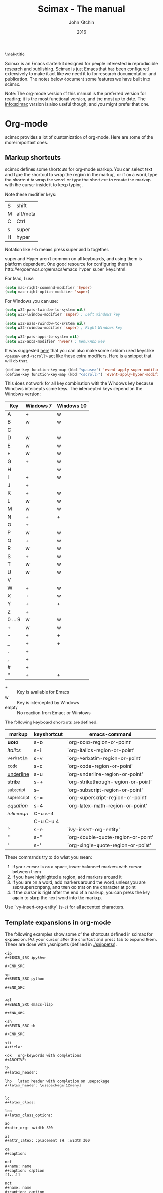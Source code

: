 
#+TITLE: Scimax - The manual
#+AUTHOR: John Kitchin
#+DATE: 2016
#+options: toc:nil

\maketitle

Scimax is an Emacs starterkit designed for people interested in reproducible research and publishing. Scimax is just Emacs that has been configured extensively to make it act like we need it to for research documentation and publication. The notes below document some features we have built into scimax.

Note: The org-mode version of this manual is the preferred version for reading; it is the most functional version, and the most up to date. The info:scimax version is also useful though, and you might prefer that one.

* Org-mode

scimax provides a lot of customization of org-mode. Here are some of the more important ones.

** Markup shortcuts

scimax defines some shortcuts for org-mode markup. You can select text and type the shortcut to wrap the region in the markup, or if on a word, type the shortcut to wrap the word, or type the short cut to create the markup with the cursor inside it to keep typing.

Note these modifier keys:

| S | shift    |
| M | alt/meta |
| C | Ctrl     |
| s | super    |
| H | hyper    |

Notation like s-b means press super and b together.

super and Hyper aren't common on all keyboards, and using them is platform dependent. One good resource for configuring them is http://ergoemacs.org/emacs/emacs_hyper_super_keys.html.

For Mac, I use:

#+BEGIN_SRC emacs-lisp
(setq mac-right-command-modifier 'hyper)
(setq mac-right-option-modifier 'super)
#+END_SRC

For Windows you can use:

#+BEGIN_SRC emacs-lisp
(setq w32-pass-lwindow-to-system nil)
(setq w32-lwindow-modifier 'super) ; Left Windows key

(setq w32-pass-rwindow-to-system nil)
(setq w32-rwindow-modifier 'super) ; Right Windows key

(setq w32-pass-apps-to-system nil)
(setq w32-apps-modifier 'hyper) ; Menu/App key
#+END_SRC

It was suggested [[https://github.com/jkitchin/scimax/issues/362][here]] that you can also make some seldom used keys like =<pause>= and =<scroll>= act like these extra modifiers. Here is a snippet that will do that.

#+BEGIN_SRC emacs-lisp
 (define-key function-key-map (kbd "<pause>") 'event-apply-super-modifier)
 (define-key function-key-map (kbd "<scroll>") 'event-apply-hyper-modifier)
#+END_SRC


This does not work for all key combination with the Windows key because Windows intercepts some keys. The intercepted keys depend on the Windows version:

| Key     | Windows 7 | Windows 10 |
|---------+-----------+------------|
| A       | +         | w          |
| B       | w         | w          |
| C       |           |            |
| D       | w         | w          |
| E       | w         | w          |
| F       | w         | w          |
| G       | +         | w          |
| H       |           | w          |
| I       | +         | w          |
| J       | +         |            |
| K       | +         | w          |
| L       | w         | w          |
| M       | w         | w          |
| N       | +         | +          |
| O       | +         |            |
| P       | w         | w          |
| Q       | +         | w          |
| R       | w         | w          |
| S       | +         | w          |
| T       | w         | w          |
| U       | w         | w          |
| V       |           |            |
| W       | +         | w          |
| X       | +         | w          |
| Y       | +         | +          |
| Z       | +         |            |
| 0 ... 9 | w         | w          |
| +       | w         | w          |
| -       | +         | +          |
| _       | +         | +          |
| .       | +         |            |
| ,       | +         |            |
| #       | +         |            |
| *       | +         | +          |

- + :: Key is available for Emacs
- w :: Key is intercepted by Windows
- empty :: No reaction from Emacs or Windows

The following keyboard shortcuts are defined:

| markup            | keyshortcut | emacs-command                       |
|-------------------+-------------+-------------------------------------|
| *Bold*            | s-b         | `org-bold-region-or-point'          |
| /italics/         | s-i         | `org-italics-region-or-point'       |
| =verbatim=        | s-v         | `org-verbatim-region-or-point'      |
| ~code~            | s-c         | `org-code-region-or-point'          |
| _underline_       | s-u         | `org-underline-region-or-point'     |
| +strike+          | s-+         | `org-strikethrough-region-or-point' |
| _{subscript}      | s--         | `org-subscript-region-or-point'     |
| ^{superscript}    | s-=         | `org-superscript-region-or-point'   |
| \(equation\)      | s-4         | `org-latex-math-region-or-point'    |
| $inline eqn$      | C-u s-4     |                                     |
| @@latex:snippet@@ | C-u C-u 4   |                                     |
| °                 | s-e         | `ivy-insert-org-entity'             |
| "                 | s-"         | `org-double-quote-region-or-point'  |
| '                 | s-'         | `org-single-quote-region-or-point'  |

These commands try to do what you mean:
1. If your cursor is on a space, insert balanced markers with cursor between them
2. If you have highlighted a region, add markers around it
3. If you are on a word, add markers around the word, unless you are sub/superscripting, and then do that on the character at point
4. If the cursor is right after the end of a markup, you can press the key again to slurp the next word into the markup.

Use `ivy-insert-org-entity' (s-e) for all accented characters.

** Template expansions in org-mode

The following examples show some of the shortcuts defined in scimax for expansion. Put your cursor after the shortcut and press tab to expand them. These are done with yasnippets (defined in [[./snippets/]]).

#+BEGIN_EXAMPLE
<ip
#+BEGIN_SRC ipython

#+END_SRC

<p
#+BEGIN_SRC python

#+END_SRC


<el
#+BEGIN_SRC emacs-lisp

#+END_SRC

<sh
#+BEGIN_SRC sh

#+END_SRC

<ti
#+title:

<ok   org-keywords with completions
#+ARCHIVE:

lh
#+latex_header:

lhp   latex header with completion on usepackage
#+latex_header: \usepackage{12many}


lc
#+latex_class:

lco
#+latex_class_options:

ao
#+attr_org: :width 300

al
#+attr_latex: :placement [H] :width 300

ca
#+caption:

ncf
#+name: name
#+caption: caption
[[...]]

nct
#+name: name
#+caption: caption
|  |

<n
#+name:

o
#+options:

oo (org-mode options with completion
toc:

<<    noweb with completion
<<nil>>

Here are some convenient table expansions.

<t
|  |

<tt
|  |  |

<ttt
|  |  |  |


<tttt
|  |  |  |  |

<tn (enter number of columns)
|  |  |  |  |  |  |  |  |


#+END_EXAMPLE

There are some specific snippets to
- emacs-lisp [[./snippets/emacs-lisp-mode/]]
- python [[./snippets/python-mode/]]

and in org-mode:
- [[./snippets/org-mode/]]
  - [[./snippets/org-mode/org-ref/]]  (bibliography, biliographystyle, cites and ref links)
  - [[./snippets/org-mode/src-blocks/]] (src blocks)
  - [[./snippets/org-mode/blocks/]] (quotes, verses, etc.)

** Latex

For numbered LaTeX equations, scimax will make sure that the overlays have correct numbers on them. If you run `org-latex-preview' you should see (1) and (2) on these overlays.

\begin{equation}
f(x) = e^x
\end{equation}


\begin{equation}
f(x) = 2 e^x
\end{equation}

*** Latex classes that scimax knows about

Here is a list of installed latex classes.

#+BEGIN_SRC emacs-lisp
(mapcar 'car org-latex-classes)
#+END_SRC

#+RESULTS:
| cmu-memo | gMOS2e | nature | elsarticle | svjour3 | revtex4-1 | achemso | article-nodefaults | article-no-defaults | article-1 | article | report | book |

** Better image scaling

Image rescaling in org-mode/Emacs used to require an Emacs with imagemagick support compiled in. This is a problem on Windows. Scimax support image rescaling with an external imagemagick program called mogrify. You can rescale the appearance of an image in org-mode by adding an attribute like this above the figure.

#+attr_org: :width resize-option

where resize-option is one of:
| N%   | to scale the image by a percentage.                     |
| N    | to set the width, keeping the aspect ratio constant.    |
| xN   | to set the height, keeping the aspect ratio constant.   |
| NxM! | to set the width and height, ignoring the aspect ratio. |

Note that you have to have a line like this in your init file for this to work. This is the default in scimax, and if you set it to t, then scaling will not work (since this variable when set to t says to use the actual image width).

#+BEGIN_SRC emacs-lisp
(setq org-image-actual-width nil)
#+END_SRC


Here are some examples.

#+CAPTION: An unscaled image.
[[./org-show/taskbar.png]]

#+attr_org: :width 20%
[[./org-show/taskbar.png]]

#+attr_org: :width 20%
[[./org-show/taskbar.png]]

#+attr_org: :width 200
[[./org-show/taskbar.png]]

#+attr_org: :width x50
[[./org-show/taskbar.png]]

#+attr_org: :width 200x50!
[[./org-show/taskbar.png]]

** new speed commands

scimax defines these new speed commands that are active when the cursor is on the first character of a headline.

| m | Mark the subtree             |
| S | widen                        |
| k | kill the subtree             |
| q | jump to a headline with avy  |
| T | org-teleport (move headline) |

The best way to see other speed commands is to put your cursor at the beginning of a headline and press ?. You can also run `org-speed-command-help' to see a full list of speed commands.

** Formatted copy and paste

`ox-clip-formatted-copy' provides a way to copy org-mode with formatting so it can be pasted into other programs like MS Word and web browsers. It does this by copying the selected text to the HTML clipboard.

* Writing tools
** Spell-checking

scimax is configured with flyspell and flycheck on. When you misspell a word it will be underlined in red, and you will see a message in the minibuffer that tells you how to fix it (C-;). Type that, and you will be able to fix the word spelling without losing your place! Not only that, but the correction will be saved as an abbreviation so it will auto correct every time you make the mistake again! Note this only works for single word corrections (i.e. the correction cannot be a two word correction).

If the word is correct, you can type M-o s to save the word in your dictionary so you will not see it as misspelled again.

Note: you need to have hunspell installed for this to work. On Windows, this should get installed into the scimax root directory in the emacs-win directory. For Mac and Linux, you need to install it using your package manager.

** Autoformat

Scimax will auto-format several things for you.

1. Ordinal numbers, e.g. 1st to 1^{st}.
2. Fractions: 1/4 to ¼
3. Some superscripts, e.g. cm2  to cm^{2}
4. Transposed cAps, e.g. tHe to The

These are controlled by the following variables you can customize (they default to t):
- `scimax-autoformat-ordinals'
- `scimax-autoformat-fractions'
- `scimax-autoformat-superscript'
- `scimax-autoformat-transposed-caps'

To get the autoformatting you have to enable `scimax-autoformat-mode'. If you want it on all the time, add something like this to your init files:

#+BEGIN_SRC emacs-lisp
(add-hook 'org-mode-hook 'scimax-autoformat-mode)
#+END_SRC

scimax also defines some abbreviations that you can toggle on and off. The abbreviations are defined in these variables:

1. Auto-capitalization of weekdays and months, e.g. Monday and June.
   1. `scimax-month-abbreviations'
   2. `scimax-weekday-abbreviations'
2. Contraction expansion: cant to can not and can't  to can not
   1. `scimax-contraction-abbreviations'
3. Commonly transposed letters in words: teh to the
   1. `scimax-transposition-abbreviations'
4. Some common chemicals like co2 to CO_{2}
   1. `scimax-chemical-formula-abbreviations'
5. Some convenience symbols like degC to °C and Ang to Å, and some names like norskov to Nørskov.
   1. `scimax-misc-abbreviations'


You should be able to undo any expansion with C-/. Alternatively you can prevent the expansion by typing C-q after the abbreviation before the next character is typed.

These are not on by default. You have to enable them with commands like the one below in your init file. Use +1 to enable the abbrevs, and -1 to disable the abbrevs that are defined in the variable.

#+BEGIN_SRC emacs-lisp
(scimax-toggle-abbrevs 'scimax-month-abbreviations +1)
#+END_SRC


`scimax-toggle-abbrevs' is an interactive command you can use to toggle the abbreviations on and off. If you run that command it will toggle the state of the abbrevs. With a single prefix arg it will turn them on, and with a double prefix arg turn them off.

You can see the abbreviations defined with this command elisp:edit-abbrevs.


** Track changes

Scimax provides some support for track changes and edit marks in org-mode through the new [[./scimax-editmarks.org]] project.

{>+Add this text.+<}{>-Delete this-<}
{>~ @jk Here is a comment~<}

This is a {>$tpyo$<}

There are persistent highlights also.

{g>Green highlight<g}
{b>blue highlight<b}
{y>yellow<y}
{p>pink<p}

There is a hydra menu bound to H-m that provides access to easily insert these markups.

There is limited support to convert these editmarks to LaTeX and html, and to generate these editmarks from git diffs or diffs with the copy on disk.

There is also an experimental feature for track-change mode.


Note: This library replaces several older attempts at this which are no longer maintained by me (you can find them still in ./deprecated/.
1. ov-highlight
2. org-editmarks.el
3. cm-mods.el


** org-ref

org-ref is the answer to citations and bibliographies in scientific writing. Run `org-ref-help'  and read it.

** TODO Publishing (ox-manuscript)

The key-binding C-c C-e j should enter the ox-manuscript export menu. This process differs from the regular export process in a number of ways. It will detect if bibtex, makeindex, or  makeglossary, and if minted is used, -shell-escape will automatically be used with pdflatex. The function `ox-manuscript-latex-pdf-process' handles all of that.

Additionally, you can generate different outputs of an org-file:

- `ox-manuscript-build-submission-manuscript-and-open' :: creates a standalone tex file with embedded bibliography, and image extensions stripped, and the pdf file.

- `ox-manuscript-make-submission-archive' :: creates a directory containing all the files you normally need for submission.

- `ox-manuscript-toggle-interactive-build' :: if you are having trouble building a PDF, this will show you what happens at each step.

- `ox-manuscript-nobibliography'

- `ox-manuscript-texcount' :: Estimate how many words are in your manuscript. For when you are limited to a fixed number of words.

*** Manuscript templates

We have templates prepared for the following manuscripts, proposals and documents.

#+BEGIN_SRC emacs-lisp
(mapcar (lambda (x) (list (plist-get x :template))) (ox-manuscript-candidates))
#+END_SRC

#+RESULTS:
| ACS Applied Materials and Interfaces                      |
| ACS Catalysis                                             |
| ACS -Industrial & Engineering Chemistry Research          |
| ACS - Journal of Physical Chemistry C                     |
| ACS J. Physical Chemistry Letters                         |
| AIP - J. Chemical Physics                                 |
| Annual student review                                     |
| Physical Review B                                         |
| Physical Review Letters                                   |
| CMU ChemE Written Proposal                                |
| CMU ChemE Written Qualifier                               |
| CMU ChemE Written Qualifier                               |
| Int. J. Greenhouse Gas Control - Elsevier                 |
| Cover letter for manuscript submission                    |
| Nature                                                    |
| NSF Proposal - Biographical sketch                        |
| NSF Proposal - Checklist                                  |
| NSF Proposal - Current and pending                        |
| NSF Proposal - data management plan                       |
| NSF Proposal - Facilities, Equipment, and other Resources |
| NSF Proposal - postdoctoral mentoring plan                |
| NSF Proposal - Project description                        |
| NSF Proposal - Project summary                            |
| NSF Proposal - Statement of work                          |
| Response to reviewers                                     |
| Surface Science - Elsevier                                |
| Taylor & Francis Molecular Simulation                     |
| Weekly progress report                                    |
| Wiley - Int. J. Quantum Chemistry                         |

- `ox-manuscript-new-ivy'
- `ox-manuscript-new-helm'

* Bibliography management

Bibliographies in scimax are stored in bibtex files. A bibtex file is a plain text file containing bibtex entries. Each entry describes an item. Here is a typical example.

#+BEGIN_EXAMPLE
@article{kitchin-2015-examp,f
  author =	 {Kitchin, John R.},
  title =	 {Examples of Effective Data Sharing in Scientific Publishing},
  journal =	 {ACS Catalysis},
  volume =	 {5},
  number =	 {6},
  pages =	 {3894-3899},
  year =	 2015,
  doi =		 {10.1021/acscatal.5b00538},
  url =		 { http://dx.doi.org/10.1021/acscatal.5b00538 },
  keywords =	 {DESC0004031, early-career, orgmode, Data sharing },
  eprint =	 { http://dx.doi.org/10.1021/acscatal.5b00538 },
}
#+END_EXAMPLE

This entry identifies the item as an article, labels it with a key (kitchin-2015-examp), and describes the details of the item in a series of key = {value} lines. You can learn more about bibtex here http://www.bibtex.org.


If you know the DOI I recommend you use `doi-add-bibtex-entry' as much as possible to add bibtex entries to your bibliography files. This will add properly formatted and cleaned entries and download the pdf if it knows how. You may also find `crossref-add-bibtex-entry' useful if you have a freeform citation and want to search for it.

In a bibtex file, `org-ref-bibtex-hydra/body' will give you a menu of options to do things on an entry including:

1. Search pubmed, WebOfScience (wos), wos-citing, wos-related, crossref, and google scholar using the DOI or title of the entry.
2. Clean the entry, replace non-ascii characters, sort the entry fields, or change the case of the title.
3. Update the entry or fields using the doi.
4. Open the notes, pdf, or url associated with the entry.
5. Email the entry to someone
6. Copy or cut the entry to paste somewhere
7. Copy a formatted bibliography entry
8. Add tags to an entry
9. Add a new entry

`org-ref-bibtex-file/body' provides menu access to bibtex file functions:
1. `bibtex-validate' - Checks if the file is syntactically valid, and for duplicate keys.
2. `bibtex-sort-buffer'
3. `bibtex-reformat'
4. `bibtex-count-entries'
5. `org-ref-build-full-bibliography'


** Searching your bibliography files

I like `helm-bibtex'. You type C-SPC to mark multiple entries. Type TAB to see what actions you can perform on the entries.

See `org-ref-help' for information on using org-ref to insert citations.


** Bibtex entries

Here are the bibtex entry types and fields you should use. You can add extra fields like keywords, doi, url, notes, etc... to each entry. Usually they will be ignored by bibtex, but they are useful for you. Note that [[https://www.ctan.org/pkg/biblatex?lang=en][biblatex]] is considered a more powerful bibliography formatting tool, but we use bibtex because that is what most of the publishers we use support.

#+BEGIN_SRC emacs-lisp :results output drawer org raw
(loop for (type doc required crossref optional) in bibtex-BibTeX-entry-alist
      do
      (princ (format "\n*** %s (%s)\n" type doc))
      (princ "\n**** Required fields\n\n")
      (loop for field in required
	    do
	    (princ (format "- %s" (car field)))
	    (message "%s" field)
	    (if (>= (length field) 2)
		(princ (format " :: %s\n" (nth 1 field)))
	      (princ "\n")))

      (princ "\n**** Optional if Crossref present but otherwise required fields\n\n")
      (loop for field in crossref
	    do
	    (princ (format "- %s" (car field)))
	    (if (>= (length field) 2)
		(princ (format " :: %s\n" (nth 1 field)))
	      (princ "\n")))
      (princ "\n**** Optional fields\n\n")
      (loop for field in optional
	    do
	    (princ (format "- %s" (car field)))
	    (if (>= (length field) 2)
		(princ (format " :: %s\n" (nth 1 field)))
	      (princ "\n"))))
#+END_SRC

#+RESULTS:

*** Article (Article in Journal)

**** Required fields

- author
- title :: Title of the article (BibTeX converts it to lowercase)

**** Optional if Crossref present but otherwise required fields

- journal
- year

**** Optional fields

- volume :: Volume of the journal
- number :: Number of the journal (only allowed if entry contains volume)
- pages :: Pages in the journal
- month
- note

*** InProceedings (Article in Conference Proceedings)

**** Required fields

- author
- title :: Title of the article in proceedings (BibTeX converts it to lowercase)

**** Optional if Crossref present but otherwise required fields

- booktitle :: Name of the conference proceedings
- year

**** Optional fields

- editor
- volume :: Volume of the conference proceedings in the series
- number :: Number of the conference proceedings in a small series (overwritten by volume)
- series :: Series in which the conference proceedings appeared
- pages :: Pages in the conference proceedings
- month
- address
- organization :: Sponsoring organization of the conference
- publisher :: Publishing company, its location
- note

*** InCollection (Article in a Collection)

**** Required fields

- author
- title :: Title of the article in book (BibTeX converts it to lowercase)
- booktitle :: Name of the book

**** Optional if Crossref present but otherwise required fields

- publisher
- year

**** Optional fields

- editor
- volume :: Volume of the book in the series
- number :: Number of the book in a small series (overwritten by volume)
- series :: Series in which the book appeared
- type :: Word to use instead of "chapter"
- chapter :: Chapter in the book
- pages :: Pages in the book
- edition :: Edition of the book as a capitalized English word
- month
- address
- note

*** InBook (Chapter or Pages in a Book)

**** Required fields

- author :: nil
- editor :: nil
- title :: Title of the book
- chapter :: Chapter in the book

**** Optional if Crossref present but otherwise required fields

- publisher
- year

**** Optional fields

- volume :: Volume of the book in the series
- number :: Number of the book in a small series (overwritten by volume)
- series :: Series in which the book appeared
- type :: Word to use instead of "chapter"
- address
- edition :: Edition of the book as a capitalized English word
- month
- pages :: Pages in the book
- note

*** Proceedings (Conference Proceedings)

**** Required fields

- title :: Title of the conference proceedings
- year

**** Optional if Crossref present but otherwise required fields


**** Optional fields

- booktitle :: Title of the proceedings for cross references
- editor
- volume :: Volume of the conference proceedings in the series
- number :: Number of the conference proceedings in a small series (overwritten by volume)
- series :: Series in which the conference proceedings appeared
- address
- month
- organization :: Sponsoring organization of the conference
- publisher :: Publishing company, its location
- note

*** Book (Book)

**** Required fields

- author :: nil
- editor :: nil
- title :: Title of the book

**** Optional if Crossref present but otherwise required fields

- publisher
- year

**** Optional fields

- volume :: Volume of the book in the series
- number :: Number of the book in a small series (overwritten by volume)
- series :: Series in which the book appeared
- address
- edition :: Edition of the book as a capitalized English word
- month
- note

*** Booklet (Booklet (Bound, but no Publisher))

**** Required fields

- title :: Title of the booklet (BibTeX converts it to lowercase)

**** Optional if Crossref present but otherwise required fields


**** Optional fields

- author
- howpublished :: The way in which the booklet was published
- address
- month
- year
- note

*** PhdThesis (PhD. Thesis)

**** Required fields

- author
- title :: Title of the PhD. thesis
- school :: School where the PhD. thesis was written
- year

**** Optional if Crossref present but otherwise required fields


**** Optional fields

- type :: Type of the PhD. thesis
- address :: Address of the school (if not part of field "school") or country
- month
- note

*** MastersThesis (Master's Thesis)

**** Required fields

- author
- title :: Title of the master's thesis (BibTeX converts it to lowercase)
- school :: School where the master's thesis was written
- year

**** Optional if Crossref present but otherwise required fields


**** Optional fields

- type :: Type of the master's thesis (if other than "Master's thesis")
- address :: Address of the school (if not part of field "school") or country
- month
- note

*** TechReport (Technical Report)

**** Required fields

- author
- title :: Title of the technical report (BibTeX converts it to lowercase)
- institution :: Sponsoring institution of the report
- year

**** Optional if Crossref present but otherwise required fields


**** Optional fields

- type :: Type of the report (if other than "technical report")
- number :: Number of the technical report
- address
- month
- note

*** Manual (Technical Manual)

**** Required fields

- title :: Title of the manual

**** Optional if Crossref present but otherwise required fields


**** Optional fields

- author
- organization :: Publishing organization of the manual
- address
- edition :: Edition of the manual as a capitalized English word
- month
- year
- note

*** Unpublished (Unpublished)

**** Required fields

- author
- title :: Title of the unpublished work (BibTeX converts it to lowercase)
- note

**** Optional if Crossref present but otherwise required fields


**** Optional fields

- month
- year

*** Misc (Miscellaneous)

**** Required fields


**** Optional if Crossref present but otherwise required fields


**** Optional fields

- author
- title :: Title of the work (BibTeX converts it to lowercase)
- howpublished :: The way in which the work was published
- month
- year
- note

** Bibtex hotkeys

Scimax provides hotkeys for when your cursor is on the @ at the beginning of an entry. Here are the currently defined hotkeys.

#+BEGIN_SRC emacs-lisp
(require 'bibtex-hotkeys)
(cl-loop for (key . desc) in bibtex-hotkeys collect (list key desc))
#+END_SRC

#+RESULTS:
| y | Paste last entry       |
| U | Update entry           |
| w | Move entry down        |
| T | Title-case article     |
| S | Sentence-case title    |
| s | Move entry up          |
| q | Jump to field with avy |
| ? | Show hotkeys           |
| p | Jump to previous entry |
| n | Jump to next entry     |
| I | Inspect                |
| l | Clean entry            |
| k | Kill the entry         |
| f | Copy formatted         |
| e | Email entry            |
| c | Copy entry             |
| b | Open in browser        |

* Email utilities

- `email-buffer' :: email the whole buffer
- `email-region' :: emails selected region
- `email-heading' :: email the current heading, including properties, deadlines, etc...
- `email-heading-body' :: email just the body of the current heading
- `email-bibtex-entry' :: email the bibtex entry at point

** html mail

You can send html email from org-mode.

From an org-file run `org-mime'. You will be prompted for the scope to send, which is either the whole buffer, the heading you are in, or the selected region. Then you will select how to make the email: html will export the text to html and put it in an email, and htmlize will use the htmlize library to generate the html.

Alternatively, you may want to type org-mode directly in an email buffer. Use `org-mime-compose-mail' to do that.

** mail merge

scimax provides some tools to do a mail merge in org-mode. The idea is to run `mail-merge-make-headings' with a template and data-source to generate a series of org-mode headings that are the messages. You can inspect these, edit them if needed, and then run `mail-merge' to actually send them. Each heading will be tagged as sent, and marked DONE.

* Contacts

scimax provides a emacs-lisp library to interface with a contact database written in org-mode.

First, add some org-files to the variable `contacts-files'. Any headline in these files that has an EMAIL property will be considered a contact. Then, you can search your database with `ivy-contacts' or `helm-contacts'. There are a variety of actions to choose from ranging from inserting email addresses, copying properties, opening contact urls, etc...

See `contacts-help' for more information.

* Google

[[https://github.com/Malabarba/emacs-google-this][google-this]] is installed in scimax. You can use these commands to search for things from Emacs:

C-c / SPC	`google-this-region'
C-c / a		`google-this-ray'
C-c / c		`google-this-translate-query-or-region'
C-c / e		`google-this-error'
C-c / f		`google-this-forecast'
C-c / g		`google-this-lucky-search'
C-c / i		`google-this-lucky-and-insert-url'
C-c / l		`google-this-line'
C-c / m		`google-maps'
C-c / n		`google-this-noconfirm'
C-c / r		`google-this-cpp-reference'
C-c / s		`google-this-symbol'
C-c / t		`google-this'
C-c / w		`google-this-word'
C-c / <return>	`google-this-search'

* Magit
  :PROPERTIES:
  :ID:       2695CB66-23F3-45B9-B75D-1A50206900E0
  :END:

Magit is a front-end for git version control. There is a good manual here: [[info:magit#Top][info:magit#Top]]

** Basic magit
*** Create a git repo

  [[info:magit#Repository%20setup][info:magit#Repository setup]]
  You can create a git repo with M-x magit-init. This will create a git-repo in the current directory.

  #+BEGIN_SRC emacs-lisp
(magit-init)
  #+END_SRC

  help:magit-init

*** Clone a repo

  [[info:magit#Repository%20setup][info:magit#Repository setup]]

  M-x magit-clone

  This will prompt you for a repo, which is either a url, or a path, and a path to clone it to.

  help:magit-clone

*** Check the status of your repo

  [[info:magit#Status%20buffer][info:magit#Status buffer]]

  Run M-x magit-status to see the status of your repo.

  Press "g" in the window to refresh it.

  press "n" (next) or "p" (previous) to navigate in this window.

  help:magit-status

*** Stage a file

  [[info:magit#Staging%20and%20unstaging][info:magit#Staging and unstaging]]

  In the magit-status window, put your cursor on an unstaged file and press "s".

  If you press TAB on the file, it will expand to show the changes that are unstaged. Deletions show in red, and additions in green. The changes are in "hunks".

  You can unstage a file with "u"

*** Commit a file

  [[info:magit#Initiating%20a%20commit][info:magit#Initiating a commit]]

  [[info:magit#Editing%20commit%20messages][info:magit#Editing commit messages]]

  In the magit-status window with some files that are staged, press "c", review the options, and probably press "c" again. Enter a commit message and type "C-c C-c" to commit it, or "C-c C-k" to cancel it.

*** Diffs

  [[info:magit#Diffing][info:magit#Diffing]]

  From the magit-status window, press "d" then "d" to see what has changed.

*** See the log

  [[info:magit#Logging][info:magit#Logging]]

  In the magit-status window press "l", review the options, and press "l" again.

  If you want to see only the commits that affected a file, in the magit-status window press "l" then "=f", enter the filename, and then press "l" again.

*** Push

  [[info:magit#Pushing][info:magit#Pushing]]

  In the magit-status window press "P" then "p".

  Note that tags don't normally get pushed, but there are options ("T" to push a tag, and "t" to push all tags).

*** Pull

  [[info:magit#Pulling][info:magit#Pulling]]
  In the magit-status window press "F" then "p".

*** Run a command-line git command manually

  [[info:magit#Running%20Git%20manually][info:magit#Running Git manually]]
  In the magit-status window, type "!" to get the popup and choose what you want to do (e.g. where to run the command, etc... You do not need to type "git" in the command. Note you can also run a shell command from this interface.

*** Check the output of the git command

  Press "$"

*** Keybindings

  [[info:magit#Keystroke%20Index][info:magit#Keystroke Index]]

** Intermediate concepts
*** Checkout an older version of a file

  Use M-x magit-checkout-file select the branch, or enter a revision, and then choose a file.

 help:magit-checkout-file

 help:magit-find-file
 help:magit-find-file-other-window

*** Search the commit messages for a pattern

In a magit-status window press "l =g" enter a pattern to grep for, and then press "l".

*** Revert a commit

  [[info:magit#Reverting][info:magit#Reverting]]

  Got to the log, select the commit and type "V" then "V".
*** Tag a version

  [[info:magit#Tagging][info:magit#Tagging]]

  press "t" in the magit-status window. You can then create a tag, annotate it, delete tags, and prune them.

*** Checkout an existing branch.

  [[info:magit#The%20branch%20popup][info:magit#The branch popup]]

  In the magit-status window press "b" then "b" and choose the branch.

  To checkout a new branch, in the magit-status window press "b" then "c". Choose the branch to start from then a name for the new branch.

*** Merge two branches

  [[info:magit#Merging][info:magit#Merging]]

  In the magit-status window press "m", then "m" and select the branch to merge into the current one.

*** TODO Resolving conflicts

 [[info:magit#Resolving%20conflicts][info:magit#Resolving conflicts]]

 You will probably also want to get familiar with [[info:ediff#Top][info:ediff#Top]].

 On a file in a magit-status window, press "e" to enter the 3-window ediff view. The A window is the version at HEAD, the B window is what is in the index, and the C window is the current version.

*** Fetching

 [[info:magit#Fetching][info:magit#Fetching]]

 In the magit-status window press "f".

*** Add a remote

  [[info:magit#Remotes][info:magit#Remotes]]

  M-x magit-remote-add
  then enter an alias, and the url.

*** Stashing

 [[info:magit#Stashing][info:magit#Stashing]]

 Press "z" in the magit-status window

*** TODO Git blame

** Advanced concepts
*** Resetting

 [[info:magit#Resetting][info:magit#Resetting]]

*** Rebasing

  [[info:magit#Rebasing][info:magit#Rebasing]]

**** Interactve rebasing

 Open the log, select the oldest commit you want to rebase on then press "r" and then "i". Use M-p and M-n to move commits around. Press "s" on any commits you want to squash into the commit above it. C-c C-c will start the commands.

  From the magit-status on unpushed commits, you can also press "r" to get the rebase popup.

**** Reword a commit message

  "r w" allows you to reword the commit message.

*** Create patches

  [[info:magit#Creating%20and%20sending%20patches][info:magit#Creating and sending patches]]

  In magit-status window, press "W"

  "W p" creates patches
  "W r" makes a pull request. This just creates an email with information in it. It is not a GitHUB request, and it is only useful if there is a public, external copy of the repo.

*** Cherry-picking

 [[info:magit#Cherry%20picking][info:magit#Cherry picking]]

 Press "A"

*** Apply patches

  [[info:magit#Applying%20patches][info:magit#Applying patches]]

*** Notes about commits

  [[info:magit#Notes][info:magit#Notes]]

  Press "T" to attach a note.

  A typical use of notes is to supplement a commit message without changing the
	  commit itself. Notes can be shown by git log along with the original
	  commit message. To distinguish these notes from the message stored in
	  the commit object, the notes are indented like the message, after an
	  unindented line saying "Notes (<refname>):" (or "Notes:" for
	  refs/notes/commits).

*** Cherry-picking

 [[info:magit#Cherry%20picking][info:magit#Cherry picking]]

* Project management - projectile

https://github.com/bbatsov/projectile for project management. A project is basically a directory under version control, e.g. git.

Projectile makes it easy to jump to projects, find files in projects, search projects, etc...

Scimax uses `counsel-projectile' integration as much as possible.

| keybinding | action                      |
|------------+-----------------------------|
| C-c p p    | Switch to a project         |
| C-c p n    | Switch project by name      |
| C-c p b    | Switch to project buffer    |
| C-c p k    | Kill project buffers        |
| C-c p f    | Switch to project file      |
| C-c p d    | Switch to project dir       |
| C-c p a    | Search project with ag      |
| C-c p g    | Search project with grep    |
| C-c p r    | Search project with ripgrep |


You can see all the key bindings with C-c p C-h.

While in a project, you may want to try:

`helm-projectile-grep' or `counsel-git-grep' to search all project files for a phrase.

* Programming
** Python

- scimax is setup with `elpy-mode'.
- `pydoc' provides nice, hyperlinked documentation for python.

** Asynchronous Python

You can run python blocks asynchronously with M-x `org-babel-async-execute:python' with the cursor in a code block. This will allow you to keep typing, and show you a buffer with the progress of your code block. When it is done, the results will be inserted into the buffer where it belongs when the job is done. A temporary hash string will go in the results. That hash will be replaced when the calculation is done.

You can make this the default behavior by adding this to your init file:

#+BEGIN_SRC emacs-lisp
(add-to-list 'org-ctrl-c-ctrl-c-hook 'org-babel-async-execute:python)
#+END_SRC


** Jupyter/Ipython

If you like sessions in Python, the ob-ipython library is better than the default ob-python in org-mode.

Pygments doesn't support ipython out of the box for some reason, which is a problem if you want to export your src block to LaTeX. scimax fixes this for you and automatically installs this if you don't already have it.

ob-ipython allows you to use Ipython magic commands in your src blocks. Here is a protypical Ipython src block with a line magic.

#+BEGIN_SRC ipython
%time print("hello world")
a = 6
#+END_SRC

#+RESULTS:
: hello world
: CPU times: user 32 µs, sys: 5 µs, total: 37 µs
: Wall time: 39.8 µs

And a block with cell magic.

#+BEGIN_SRC ipython
%%timeit
7
#+END_SRC

*** Scimax enhancements to ob-ipython

We have made a few improvements to ob-ipython (see [[./scimax-ipython.org]] for much more detail). Inline images are supported now similar to how they are supported in the Jupyter notebook. You specify the %matplotlib inline magic, and then plots will appear "inline" along with any output from your cell block. The plots are saved in a directory ipython-inline-images in filenames derived from and md5 hash of the image. You can have more than one image, and you also get the output from your block, similar to the way the Jupyter notebook behaves.

#+BEGIN_SRC ipython
print('Hello world!')

%matplotlib inline
import matplotlib.pyplot as plt
import numpy as np

x = np.linspace(0, 20 * np.pi, 200)
y = np.exp(-0.1 * x) * np.sin(x)
plt.plot(x, y)
plt.xlabel('x')
plt.ylabel('y')
plt.title('Decaying sin wave')

# new plot
plt.figure()
y2 = np.exp(-0.1 * x) * np.cos(x)
plt.plot(x, y2)
plt.xlabel('x')
plt.ylabel('y')
plt.title('Decaying cosine')
#+END_SRC

#+RESULTS:
:RESULTS:
Hello world!
[[file:ipython-inline-images/ob-ipython-16d0b561f004e2fd3ff8cba4dfd648b1.png]]
[[file:ipython-inline-images/ob-ipython-4c47a49cc1cb84980ecbb91aef2e5b20.png]]
:END:

It also works with :results set to value.

#+BEGIN_SRC ipython :session :results value drawer
%matplotlib inline
import matplotlib.pyplot as plt
import numpy as np

x = np.linspace(0, 20 * np.pi, 200)
y = np.exp(-0.1 * x) * np.sin(x)
plt.plot(x, y)
plt.xlabel('x')
plt.ylabel('y')
plt.title('Decaying sin wave')

a = 5
b = 6
a + b
#+END_SRC

#+RESULTS:
:RESULTS:
11
[[file:ipython-inline-images/ob-ipython-16d0b561f004e2fd3ff8cba4dfd648b1.png]]
:END:


We also support HTML and Latex outputs like this. The results will contain an HTML or LaTeX block. As with the Jupyter notebook

#+BEGIN_SRC ipython :session :results output drawer
from IPython.display import HTML, Latex

HTML('H<sub>2</sub>O')
#+END_SRC

#+RESULTS:
:RESULTS:
#+BEGIN_EXPORT HTML
H<sub>2</sub>O
#+END_EXPORT
:END:

and

#+BEGIN_SRC ipython :session :results output drawer
Latex('H$_2$O')
#+END_SRC

#+RESULTS:
:RESULTS:
#+BEGIN_EXPORT latex
H$_2$O
#+END_EXPORT
:END:

As with the Jupyter notebook, only the last returned cell is rendered.


**** Asynchronous evaluation

We finally have asynchronous execution of ipython blocks. This allows you to run a block, and keep working in Emacs. A temporary string is inserted into the results which is replaced when the code is done running. This command will make a clickable link to interrupt the kernel, or cancel the cell running. This will put names on every src block if they are not already named.

#+BEGIN_SRC ipython :async
import time
time.sleep(5)
#print(8)

%matplotlib inline
import matplotlib.pyplot as plt
import numpy as np

x = np.linspace(0, 20 * np.pi, 200)
y1 = np.exp(-0.1 * x) * np.sin(x)
y2 = np.exp(-0.1 * x) * np.cos(x)
plt.plot(y1, y2)
plt.xlabel('x')
plt.ylabel('y')
plt.title('Decaying spiral')
#+END_SRC

#+RESULTS:
:RESULTS:
# Out[1]:
# text/plain
: Text(0.5,1,'Decaying spiral')

# text/plain
: <Figure size 432x288 with 1 Axes>

# image/png
[[file:obipy-resources/scratch-TIEvXF.png]]
:END:


You can run all the blocks asynchronously with `org-babel-execute-ipython-buffer-async'. You can clear the queue `org-babel-async-ipython-clear-queue'.


*** Export org to ipynb

Finally, we can export org-mode files to Jupyter notebooks with the ox-ipynb library. If you load the library, there is a new export option in the export menu with the letter "n". Or you can use  `ox-ipynb-export-to-ipynb-file-and-open'.


*** Using other kernels - hy

Amazing. You can use other language kernels with ob-ipython.

scimax provides the jupyter-hy src block to run hylang in src blocks. The required :session and :kernel headers are automatically provided.

#+BEGIN_SRC jupyter-hy
(print "hello world")
(import time)
(print (time.asctime))
#+END_SRC

#+RESULTS:
: hello world
: Fri Jun 10 10:21:24 2016


** Emacs-lisp

- `lispy-mode' is just amazing.
- `scimax-org-eldoc' will generate documentation on elisp libraries in an org-mode format. It is a library you have to require.

* RSS feeds

It is a major challenge to keep up with the scientific literature. `elfeed' is the package we use in scimax for that. It aggregates RSS feeds and provides a pretty easy way to consume them, capture them in to org-mode, search them, and do things with them. scimax preconfigures elfeed with some python, and emacs feeds, and you can easily add new feeds:

The scimax customizations of elfeed are not loaded by default. If you want them, you have to add this to  your init files.:

#+BEGIN_SRC emacs-lisp
(require 'scimax-elfeed)
#+END_SRC

#+BEGIN_SRC emacs-lisp
(add-to-list 'elfeed-feeds "http://feeds.feedburner.com/acs/accacs")
#+END_SRC

or if you want entries from a feed to be automatically tagged, e.g. anything from Nature magazine could be tagged with nature:

#+BEGIN_SRC emacs-lisp
(add-to-list 'elfeed-feeds '("http://feeds.nature.com/nchem/rss/current" nature))
#+END_SRC


Elfeed is configured to run every half hour after Emacs is started.

On an entry you can type:
| e | email entry to someone        |
| c | capture the entry to org-mode |
| d | add bibtex entry              |

In the list of entries you can type:
| f,j | marks entry as read                                                       |
| o   | open the entry                                                            |
| b   | open browser to entry url                                                 |
| s   | start a search query (see https://github.com/skeeto/elfeed#filter-syntax) |

* Miscellaneous scimax utilities
** Open a bash window

`bash' will open an external bash terminal in the current working directory.

** Open Finder/Explorer

`explorer' and `finder' will open a Windows Explorer or Mac Finder window in the current working directory.

** words

Try out `words-hydra/body' on a selection or word. I bound it to \\[words-hydra/body].

** ore

This command: `ore' tells you about the org-element your point is on. It gives some hints on commands you can use on the element, and provides a way for you to write your own notes.

** org-show

This is a simple library to make simple presentations in org-mode. See `org-show-help' for an example use.

** org-db

`org-db' is an org-mode database. When it is active every org-mode file you visit will be indexed into a sqlite database. In each file, each headline with its title, tags and properties are stored, and every link in each file is stored.

This becomes useful because you can then search all of your org-files and jump to different locations.

- `org-db-headings' :: Jump to a heading
- `org-db-contacts' :: jump to a heading with an email property
- `org-db-files' :: open a file in the db
- `org-db-recent-files' :: open a list of recent files from the db
- `org-db-locations' :: open a heading with an address property
- `org-db-hashtags' :: open a hashtag.
-  ::
You can add a lot of files with `org-db-index'.

When active, every time you save an org-file it will be added to a queue to be indexed during idle time.

* External Packages

These are external packages that are included in scimax and might be useful for you.

** avy

avy lets you jump to things in Emacs. See https://github.com/abo-abo/avy

There are a lot of avy commands. Click this to see them: [[elisp:(apropos-command "^avy")]]

We use a lot of them in [[id:845FEBB4-A733-4EF2-8329-4B7C2AF2767B][Navigation - navy]].

** counsel

This is for completing stuff. See http://oremacs.com/2015/04/09/counsel-completion/

In particular, scimax sets these keybindings:

("M-x" . counsel-M-x)
("C-x b" . ivy-switch-buffer)
("C-x C-f" . counsel-find-file)
("C-h f" . counsel-describe-function)
("C-h v" . counsel-describe-variable)
("C-h i" . counsel-info-lookup-symbol)
("H-c r" . ivy-resume)
("H-c l" . counsel-load-library)
("H-c g" . counsel-git-grep)
("H-c a" . counsel-ag)
("H-c p" . counsel-pt)

** helm

Helm is another completion tool. See https://github.com/emacs-helm/helm

Type C-c h C-h to see the helm key bindings. There are so many good things in there!

** swiper

This is a powerful search tool in Emacs. See https://github.com/abo-abo/swiper

C-s is bound to `counsel-grep-or-swiper' for searching.

** undo-tree

There are a few undo features:

| C-/   | undo the last action          |
| C-x u | use the undo-tree (q to quit) |

* Scientific notebook

scimax provides a scientific notebook capability. Each "notebook" is actually collection of org-files in a "project". A project is the set of files in a directory that is under git version control. Each project should have a master file (the default is README.org, but you can customize `nb-master-file' to change this). The master file contains what ever you want, but typically it links to other documents in the project and provides an overview of the project.

You are basically free to structure the notebook however you want. You have all the freedom of org-mode at your fingers to document your work.

We leverage [[http://projectile.readthedocs.io/en/latest/][projectile]] for project management in the notebook. We use [[https://magit.vc][magit]] for version control.

Use `nb-new' to create a new project. You will be prompted for a name, which must be a valid directory name. The directory will be created in `nb-notebook-directory'. Note that all git repos will be considered projects, so it is not necessary to use `nb-new'. It just automates a few things for you.

Use `nb-open' to open a project. This will open the project to your master file. Previously visited projects are remembered by projectile and should be shown in an ivy completion minibuffer for selection.

Probably you will keep your projects separate from your agenda files, but you still would like to see what tasks the project has? Use `nb-agenda' while in your project, and it will show you all the tasks in the org-files associated with the project.

Here are some other interesting commands you may want to use.

- `counsel-git-grep' :: grep for a string in the project
- `projectile-find-file' :: jump to a file in the project
- `projectile-switch-to-buffer' :: switch to a project buffer
- `projectile-kill-buffers' :: kill all the buffers associated with the project

These commands help you navigate to a headline.

- `ivy-org-jump-to-heading' :: in the current file
- `ivy-org-jump-to-heading-in-directory' :: in the current directory
- `ivy-org-jump-to-project-headline' :: in the project

- `counsel-org-tag' :: add/remove tags on a headline

You can manage the version control with [[id:2695CB66-23F3-45B9-B75D-1A50206900E0][Magit]]. There are also keyboard shortcuts for version control. Type C-x v C-h to see them.

- `vc-next-action' will do the next logical thing for vc, e.g. add or commit.
- `vc-diff' will show you what has changed in the buffer since the last commit.
- `vc-print-log' will show you the vc log.

scimax defines these additional key bindings:

| C-x v p | git push |
| C-x v P | git pull |

** Archive the notebook with git

Sometimes you may want a zip file of your notebook. You can use the `nb-archive' command to create a zip file of the current state of your notebook. This can be useful to back up versions of your project, send copies to collaborators who don't use git, or to create archives for data sharing and supporting information.

Note that only files under version control are archived, and only the current committed state is archived. So, uncommitted files and changes will not be included.

* ivy/counsel

scimax currently uses ivy extensively for completion, and enables `ivy-mode' and `counsel-mode'. The default matching behavior is `ivy--regex-ignore-order'.

When you get an ivy minibuffer, start typing to select what you want, and when it is highlighted, press enter.

There are a couple of nuances though.

1. To eliminate matches use ! pattern, but you can only use one of these, and it comes last.

I have extended the `ivy-minibuffer-map' to enable the following:

1. M-spc will show the actions, and spc to resume the selection process.
2. C-RET to perform the action and move to the next candidate, and C-u C-RET to perform the action and move to the previous candidate.
2. M-RET will perform the default action on every candidate from the current selection to the end of the candidates. C-u M-RET does that from the current candidate to the beginning.
3. s-RET quits the selection buffer with no action.
4. ? shows you the keymap.

In the ivy selection buffer
| M-spc         | Show the actions                                           |
| spc           | resume                                                     |
| RET           | Default action and exit                                    |
| C-RET         | Default action and move to next line                       |
| C-u C-RET     | Default action and move to previous line                   |
| M-RET         | Default action on each candidate from current to end       |
| C-u M-RET     | Default action on each candidate from current to beginning |
| C-u C-u M-RET | Default action on all candidates                           |
| s-RET         | quit with no action                                        |
| ?             | show keymap help                                           |

I use Hyper-c as a prefix map for these commands.

| H-c r | `ivy-resume'           |
| H-c l | `counsel-load-library' |
| H-c a | `counsel-ag'           |

** counsel-find-file

Here are some additional actions we define for `counsel-find-file'.

| a   | attach to email      |
| c   | copy relative path   |
| 4   | Open in new window   |
| 5/f | Open in new frame    |
| C   | Copy absolute path   |
| d   | open in dired        |
| D   | Delete file          |
| e   | open in external app |
| p   | insert relative path |
| P   | insert absolute path |
| l   | relative org link    |
| L   | absolute org link    |
| r   | rename file          |
| b   | open in bash         |
| F   | open in Finder       |

* scimax-hydras

Scimax uses a central hydra to launch a key-driven menu of commonly used commands.

#+BEGIN_SRC emacs-lisp
(describe-function 'scimax/body)
#+END_SRC

#+RESULTS:
#+begin_example
scimax/body is an interactive Lisp closure in `scimax-hydra.el'.

It is bound to <f12>.

(scimax/body)

For more information check the manuals.

Create a hydra with no body and the heads:

"a":    ‘(scimax-open-hydra scimax-applications/body)’,
"b":    ‘(scimax-open-hydra scimax-buffers/body)’,
"e":    ‘(scimax-open-hydra scimax-errors/body)’,
"f":    ‘(scimax-open-hydra scimax-files/body)’,
"g":    ‘(scimax-open-hydra scimax-google/body)’,
"h":    ‘(scimax-open-hydra scimax-help/body)’,
"i":    ‘(scimax-open-hydra scimax-insert/body)’,
"j":    ‘(scimax-open-hydra scimax-jump/body)’,
"k":    ‘(scimax-open-hydra scimax-bookmarks/body)’,
"l":    ‘(scimax-open-hydra scimax-lisp/body)’,
"m":    ‘(scimax-open-hydra scimax-minor-modes/body)’,
"n":    ‘(scimax-open-hydra scimax-navigation/body)’,
"o":    ‘(scimax-open-hydra scimax-org/body)’,
"p":    ‘(scimax-open-hydra hydra-projectile/body)’,
"r":    ‘(scimax-open-hydra scimax-registers/body)’,
"s":    ‘(scimax-open-hydra scimax-search/body)’,
"t":    ‘(scimax-open-hydra scimax-text/body)’,
"v":    ‘(scimax-open-hydra scimax-version-control/body)’,
"w":    ‘(scimax-open-hydra scimax-windows/body)’,
"z":    ‘(scimax-open-hydra scimax-settings/body)’,
",":    ‘scimax-hydra-pop’,
"x":    ‘counsel-M-x’,
"<return>":    ‘save-buffer’,
"/":    ‘undo-tree-undo’,
"\":    ‘undo-tree-redo’,
"*":    ‘(switch-to-buffer "*scratch*")’,
"?":    ‘scimax-hydra-help’,
".":    ‘scimax-dispatch-mode-hydra’,
"q":    ‘nil’

The body can be accessed via ‘scimax/body’.
#+end_example

So, instead of C-x C-f to open a file (which still works by the way) you can simply type: f12 ff. Or instead of C-x C-s to save the file, type f12 RET. Each hydra will show you a hint in the minibuffer on which keys do what.

* Searching in scimax

Search is a complicated thing because you often have to balance speed, completeness and accuracy. For example, for completeness you would search your whole hard drive, but that would be slow. Scimax offers several ways to search with different scopes.

You also have to consider what to do with the results you find. This is somewhat related to navigation, with the subtle difference being you use a search criteria before you jump to that location.

You are not likely to remember all these. You can access a lot of them from `scimax-search/body'.


** Search the current buffer

Use `counsel-grep-or-swiper' to search the current buffer. You start typing the pattern you are looking for, and when you see it, press enter to jump to that position.

** Search all open buffers

Use `swiper-all' to search all open buffers. You start typing the pattern you are looking for, and when you see it, press enter to jump to that position.

** Searching for headings in org buffers or files

These functions provide ivy search interfaces to find headings in org-files with different scopes.

- `ivy-org-jump-to-heading' :: Jump to heading in the current buffer
- `ivy-org-jump-to-heading-in-directory' :: Search headings of org-files in current directory
- `ivy-org-jump-to-recent-headline' :: Jump to org heading in recently opened files
- `ivy-org-jump-to-agenda-heading' :: Jump to a heading in your agenda files
- `ivy-org-jump-to-project-headline' :: Jump to a heading in your current project

** Searching files that contain patterns

We use a variety of tools to search files for a pattern. These are full text searches of files

- `ag' :: Use ag to search
- `lgrep' :: Search for pattern in matching files in dir
- `rgrep' :: Recursive search for pattern in matching files in dir

- `counsel-git-grep' :: search for a string in the current git repo
- `counsel-pt' :: Search current directory using pt
- `counsel-ag' :: Search current directory using ag
- `counsel-rg' :: Search current directory using ripgrep

** Searching files that are in a project

- `counsel-projectile-pt' :: Search current project using pt
- `counsel-projectile-ag' :: Search current project using ag
- `counsel-projectile-rg' :: Search current project using ripgrep

- `projectile-grep' :: Run rgrep in a project
- `projectile-ripgrep' :: Run ripgrep in a project
- `projectile-ag' :: Run ag in a project

=scimax-notebook= provides some additional search tools. It is not super clear these are better than the options above.
- `nb-search' :: like grep, search for pattern in files matching a pattern
- `nb-search-all' :: search all notebook files
- `nb-search-title' :: Search org-files by title, author, date or filename

** searching journal entries

`scimax-journal' provides some ways to limit the search of journal entries by date. There are `swiper' commands. These will open the journal entries and use swiper to search them. The implied range here is the last week, month or year from today.

- `scimax-journal-swiper-range'
- `scimax-journal-swiper-last-week'
- `scimax-journal-swiper-last-month'
- `scimax-journal-swiper-last-year'

There are also grep based commands
- `scimax-journal-grep'
- `scimax-journal-find-regexp-last-week'
- `scimax-journal-find-regexp-last-month'
- `scimax-journal-find-regexp-last-year'

** search org-files anywhere

`org-db' is an org-mode database. When it is active every org-mode file you visit will be indexed into a sqlite database. In each file, each headline with its title, tags and properties are stored, and every link in each file is stored.

This becomes useful because you can then search all of your org-files and jump to different locations.

- `org-db-headings' :: Jump to a heading
- `org-db-contacts' :: jump to a heading with an email property
- `org-db-files' :: open a file in the db
- `org-db-recent-files' :: open a list of recent files from the db
- `org-db-locations' :: open a heading with an address property
- `org-db-hashtags' :: open a hashtag.
- `org-db-property-search' :: search for entries with a property that matches a pattern
- `org-db-editmarks' :: Search editmarks in your org-files

You can add a lot of files with `org-db-index'.

When active, every time you save an org-file it will be added to a queue to be indexed during idle time.


** Structured queries of org-files

If you need sophisticated structured searches,  check out `org-ql-select' and `org-ql-query' from https://github.com/alphapapa/org-ql.

For example, this searches the current buffer for a heading matching "queries", and it returns a data structure.

#+BEGIN_SRC emacs-lisp
(org-ql-select (current-buffer) '(heading "queries"))
#+END_SRC

#+RESULTS:
| headline | (:raw-value Structured queries of org-files :begin 57974 :end 58008 :pre-blank 0 :contents-begin 58009 :contents-end 58009 :level 2 :priority nil :tags nil :todo-keyword nil :todo-type nil :post-blank 1 :footnote-section-p nil :archivedp nil :commentedp nil :post-affiliated 57974 :title (Structured queries of org-files)) |

Or from a file

#+BEGIN_SRC emacs-lisp
(org-ql-select "scimax.org" '(heading "queries"))
#+END_SRC

#+RESULTS:
| headline | (:raw-value Structured queries of org-files :begin 57974 :end 58008 :pre-blank 0 :contents-begin 58009 :contents-end 58009 :level 2 :priority nil :tags nil :todo-keyword nil :todo-type nil :post-blank 1 :footnote-section-p nil :archivedp nil :commentedp nil :post-affiliated 57974 :title (Structured queries of org-files)) |

Or from a list of files.

#+BEGIN_SRC emacs-lisp
(org-ql-select '("scimax.org" "README.org") '(or (heading "queries") (heading "users")))
#+END_SRC

#+RESULTS:
| headline | (:raw-value Structured queries of org-files :begin 57974 :end 58008 :pre-blank 0 :contents-begin 58009 :contents-end 58009 :level 2 :priority nil :tags nil :todo-keyword nil :todo-type nil :post-blank 1 :footnote-section-p nil :archivedp nil :commentedp nil :post-affiliated 57974 :title (Structured queries of org-files))                                            |
| headline | (:raw-value Windows users :begin 1310 :end 1326 :pre-blank 0 :contents-begin 1327 :contents-end 1327 :level 2 :priority nil :tags nil :todo-keyword nil :todo-type nil :post-blank 1 :footnote-section-p nil :archivedp nil :commentedp nil :post-affiliated 1310 :title (Windows users))                                                                                     |
| headline | (:raw-value Mac users :begin 1682 :end 1694 :pre-blank 0 :contents-begin 1695 :contents-end 1695 :level 2 :priority nil :tags nil :todo-keyword nil :todo-type nil :post-blank 1 :footnote-section-p nil :archivedp nil :commentedp nil :post-affiliated 1682 :title (Mac users))                                                                                             |
| headline | (:raw-value Alternative manual installation of scimax for Mac users :begin 2268 :end 2327 :pre-blank 0 :contents-begin 2328 :contents-end 2328 :level 3 :priority nil :tags nil :todo-keyword nil :todo-type nil :post-blank 1 :footnote-section-p nil :archivedp nil :commentedp nil :post-affiliated 2268 :title (Alternative manual installation of scimax for Mac users)) |
| headline | (:raw-value Linux users :begin 3249 :end 3263 :pre-blank 0 :contents-begin 3264 :contents-end 3264 :level 2 :priority nil :tags nil :todo-keyword nil :todo-type nil :post-blank 1 :footnote-section-p nil :archivedp nil :commentedp nil :post-affiliated 3249 :title (Linux users))                                                                                         |

I don't use this library enough.

* Navigation in scimax
Navigation is almost as complex as searching, and it means moving your cursor to the place you want it to be. Yes, you can use a mouse or arrow keys. There are often faster ways to get what you want though. In scimax see `scimax-navigation/body' which provides ways to navigate by:

- character
- word
- sentence
- paragraph
- line
- buffer

See also `scimax-jump/body' which provides ways to jump to all kinds of things like:

- chars
- words
- sentences
- paragraphs
- org headings
- links
- recent files
- windows
- buffers and buffer positions
- lines
- symbols

Many of those open hydra menus that further refine where those things are, e.g. below or above the current position.

* Appendix

`scimax-help' will open this document.

** Emacs

Emacs is described as "self-documenting", and it provides a lot of introspective ways to access documentation. A classic way to access help is via "info" pages. These are hyperlinked documents containing a lot of detail about Emacs and its libraries.

Emacs-manual: info:Emacs

#+caption: Type these keys to do some basic navigation in an Info page.
| n | goto next page            |
| u | up a node                 |
| d | Main directory            |
| ? | list of keys and commands |
| q | quit                      |


Emacs libraries: info:dir
Emacs-lisp manual: info:elisp

org-mode manual: info:org

*** Getting help on Emacs functions

To get help on functions use: `counsel-describe-function' and on variables use `counsel-describe-variable'.

If you do not know exactly what you are looking for try: `helm-apropos'. This covers commands, functions, variables, faces, classes, and some other things.

*** Getting help on system commands

If you have man pages installed (Linux/Mac for sure, maybe on windows) you can access them easily via Emacs. I like to read man pages in Emacs with `helm-man-woman' although `man' is also good.

Note while on a man page you can use these keys:

m       Prompt to retrieve a new manpage.
r       Retrieve reference in SEE ALSO section.
M-n   Jump to next manpage in circular list.
M-p   Jump to previous manpage in circular list.
n       Jump to next manpage section.
p       Jump to previous manpage section.
g       Go to a manpage section.
s       Jumps to the SEE ALSO manpage section.
q       Deletes the manpage window, bury its buffer.
k       Deletes the manpage window, kill its buffer.
?       Prints this help text.

scimax also defines a link for man pages.

[[man:BSDTAR(1)%20][Manpage for BSDTAR(1)]]

*** What happens if I press a key?

The `describe-key' function will prompt you for a key sequence or you can click on a menu item to see what it does.

The `describe-mode' function will provide a full list of all the keybindings in the current buffer.

In org-mode the `ore' command will give you information about the org-element under your cursor, including some commands that you can use at the point. You can also customize this by adding your own notes (click on User documentation in the help buffer).

*** How do I learn shortcuts?

If you use the menus, they will often have the shortcut in the menu.

The help functions usually show you if a shortcut is defined for a command.

If you really want to define your own keys, see `define-key' and `global-set-key'.

Make yourself some notes in org-mode using `emacs-keybinding-command-tooltip-mode'.

** Using only parts of scimax

Suppose you have your own Emacs setup already and only want to use a few parts of scimax without loading the whole thing. No problem. Just add the scimax dir to your load-path, and require as you like.

For example, to just use the scimax ipython enhancements (https://github.com/jkitchin/scimax/issues/191#issuecomment-378758214), this might work:

#+BEGIN_SRC emacs-lisp
(add-to-list 'load-path "path/to/scimax-dir")
(require 'ob-ipython)
(require 'scimax-org-babel-ipython-upstream)
#+END_SRC

Note that a lot of packages are installed in [[./packages.el]] and you may have to inspect the source of the packages you are requiring to make sure all the dependencies get installed.

* Archive
** Navigation - navy
   :PROPERTIES:
   :ID:       845FEBB4-A733-4EF2-8329-4B7C2AF2767B
   :END:

 `navy' opens a hydra for navigation. The following keys are bound to commands that do something in the following senses

 | j | left  |
 | l | right |
 | i | up    |
 | k | down  |

 The default mode is character mode, and you can change the mode with single characters, include a word mode (w), sentence (s), paragraph (p), page (g), line (n) and sexp (x) mode. These modes allow you navigate forward and backward by those elements. They also define binding

 I have tried to make the following keys consistent:

 | ; | avy-goto-char-2 |
 | ' | avy-goto-line   |
 | < | goto point-min  |
 | > | goto point-max  |

 There are some useful bindings in `navy' also.
 | r | counsel-git-grep               |
 | o | helm-org-agenda-files-headings |
 | a | swiper-all                     |

** Hotspots

`hotspots' is a helm command that provides easy access to a variety of locations including user-defined commands, locations, org-agenda files, recent files, and bookmarks.

You customize `scimax-user-hotspot-commands' and `scimax-user-hotspot-locations'.

I bind this to a key like "f9" and set it up to easily open my mail, calendar and other things. For example, here is part of my setup.

#+BEGIN_SRC emacs-lisp
(setq scimax-user-hotspot-commands
      '(("Mail" . (lambda ()
		    (browse-url "https://www.google.com/gmail")))
	("Calendar" . (lambda ()
			(browse-url "https://www.google.com/calendar/render")))
	("Contacts" . ivy-contacts)
	("RSS" . elfeed)
	("Twitter" . twit)
	("Agenda" . (lambda () (org-agenda "" "w")))
	("CV" . (lambda ()
		  (org-open-file
		   "/Users/jkitchin/Dropbox/CMU/CV and bios/kitchin_cv.docx" '(16))))))
#+END_SRC

* Export the info manual                                           :noexport:

#+BEGIN_SRC emacs-lisp
(require 'ox-texinfo)
(org-texinfo-export-to-info)
#+END_SRC

#+RESULTS:
: /Users/jkitchin/vc/jkitchin-github/scimax/scimax.info

* Local Variables                                                  :noexport:

# Local Variables:
# eval: (progn (require 'emacs-keybinding-command-tooltip-mode) (emacs-keybinding-command-tooltip-mode +1))
# eval: (sem-mode)
# End:
